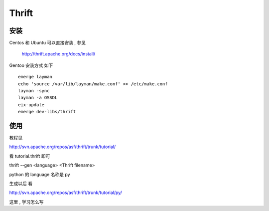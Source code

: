 Thrift 
=======================



安装
~~~~~~~~~~~~~~~~~~~~~~~

Centos 和 Ubuntu 可以直接安装 , 参见

    http://thrift.apache.org/docs/install/

Gentoo 安装方式 如下 ::

    emerge layman
    echo 'source /var/lib/layman/make.conf' >> /etc/make.conf
    layman -sync
    layman -a OSSDL
    eix-update
    emerge dev-libs/thrift


使用
~~~~~~~~~~~~~~~~~~~~~~~~~~~~~~~~~~

教程见

http://svn.apache.org/repos/asf/thrift/trunk/tutorial/

看 tutorial.thrift 即可

thrift --gen <language> <Thrift filename> 

python 的 language 名称是 py

生成以后 看

http://svn.apache.org/repos/asf/thrift/trunk/tutorial/py/

这里 , 学习怎么写
